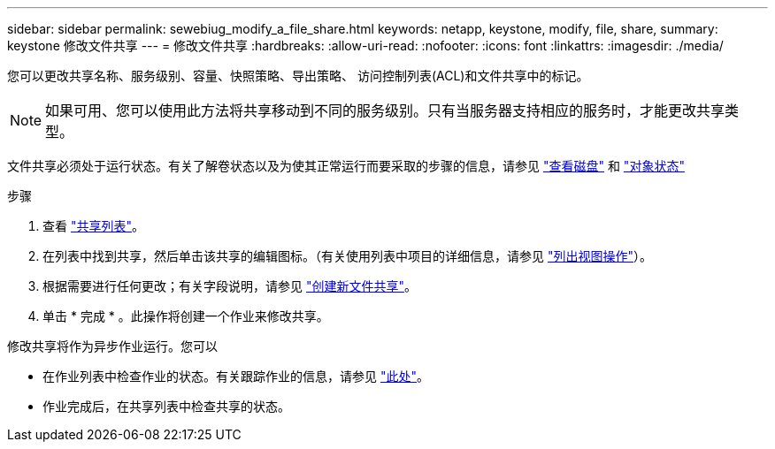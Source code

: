 ---
sidebar: sidebar 
permalink: sewebiug_modify_a_file_share.html 
keywords: netapp, keystone, modify, file, share, 
summary: keystone 修改文件共享 
---
= 修改文件共享
:hardbreaks:
:allow-uri-read: 
:nofooter: 
:icons: font
:linkattrs: 
:imagesdir: ./media/


[role="lead"]
您可以更改共享名称、服务级别、容量、快照策略、导出策略、 访问控制列表(ACL)和文件共享中的标记。


NOTE: 如果可用、您可以使用此方法将共享移动到不同的服务级别。只有当服务器支持相应的服务时，才能更改共享类型。

文件共享必须处于运行状态。有关了解卷状态以及为使其正常运行而要采取的步骤的信息，请参见 link:sewebiug_view_disks.html["查看磁盘"] 和 link:sewebiug_netapp_service_engine_web_interface_overview.html#object-states["对象状态"]

.步骤
. 查看 link:sewebiug_view_shares.html#view-shares["共享列表"]。
. 在列表中找到共享，然后单击该共享的编辑图标。（有关使用列表中项目的详细信息，请参见 link:sewebiug_netapp_service_engine_web_interface_overview.html#list-view["列出视图操作"]）。
. 根据需要进行任何更改；有关字段说明，请参见 link:sewebiug_create_a_new_file_share.html["创建新文件共享"]。
. 单击 * 完成 * 。此操作将创建一个作业来修改共享。


修改共享将作为异步作业运行。您可以

* 在作业列表中检查作业的状态。有关跟踪作业的信息，请参见 link:sewebiug_netapp_service_engine_web_interface_overview.html#jobs-and-job-status-indicator["此处"]。
* 作业完成后，在共享列表中检查共享的状态。

